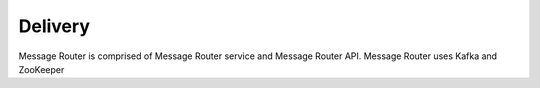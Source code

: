 .. This work is licensed under a Creative Commons Attribution 4.0 International License.
.. http://creativecommons.org/licenses/by/4.0

Delivery
========

Message Router is comprised of Message Router service and Message Router API. Message Router uses Kafka and ZooKeeper

.. blockdiag::
   

   blockdiag layers {
   orientation = portrait
   MR_SERVIVE -> MR_API;
   MR_SERVIVE -> KAFKA;
   MR_SERVIVE -> ZOOKEEPER;
   group l1 {
	color = blue;
	label = "MR container";
	MR_SERVIVE; MR_API; 
	}
   group l2 {
	color = yellow;
	label = "Kafka Container";
	KAFKA; 
	}
   group l3 {
	color = orange;
	label = "ZooKeeper Container";
	ZOOKEEPER;
	}

   }

